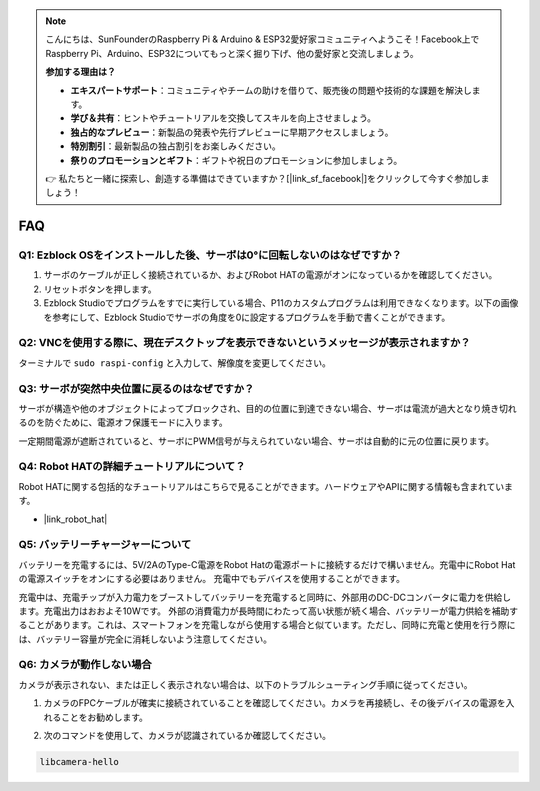 .. note::

    こんにちは、SunFounderのRaspberry Pi & Arduino & ESP32愛好家コミュニティへようこそ！Facebook上でRaspberry Pi、Arduino、ESP32についてもっと深く掘り下げ、他の愛好家と交流しましょう。

    **参加する理由は？**

    - **エキスパートサポート**：コミュニティやチームの助けを借りて、販売後の問題や技術的な課題を解決します。
    - **学び＆共有**：ヒントやチュートリアルを交換してスキルを向上させましょう。
    - **独占的なプレビュー**：新製品の発表や先行プレビューに早期アクセスしましょう。
    - **特別割引**：最新製品の独占割引をお楽しみください。
    - **祭りのプロモーションとギフト**：ギフトや祝日のプロモーションに参加しましょう。

    👉 私たちと一緒に探索し、創造する準備はできていますか？[|link_sf_facebook|]をクリックして今すぐ参加しましょう！

FAQ
===========================

Q1: Ezblock OSをインストールした後、サーボは0°に回転しないのはなぜですか？
---------------------------------------------------------------------------

1) サーボのケーブルが正しく接続されているか、およびRobot HATの電源がオンになっているかを確認してください。
2) リセットボタンを押します。
3) Ezblock Studioでプログラムをすでに実行している場合、P11のカスタムプログラムは利用できなくなります。以下の画像を参考にして、Ezblock Studioでサーボの角度を0に設定するプログラムを手動で書くことができます。

.. image:: img/faq_servo.png

Q2: VNCを使用する際に、現在デスクトップを表示できないというメッセージが表示されますか？
--------------------------------------------------------------------------------------------

ターミナルで ``sudo raspi-config`` と入力して、解像度を変更してください。

Q3: サーボが突然中央位置に戻るのはなぜですか？
------------------------------------------------------------------------------------

サーボが構造や他のオブジェクトによってブロックされ、目的の位置に到達できない場合、サーボは電流が過大となり焼き切れるのを防ぐために、電源オフ保護モードに入ります。

一定期間電源が遮断されていると、サーボにPWM信号が与えられていない場合、サーボは自動的に元の位置に戻ります。

Q4: Robot HATの詳細チュートリアルについて？
-----------------------------------------------------

Robot HATに関する包括的なチュートリアルはこちらで見ることができます。ハードウェアやAPIに関する情報も含まれています。

* |link_robot_hat|

Q5: バッテリーチャージャーについて
-------------------------------------------------------------------

バッテリーを充電するには、5V/2AのType-C電源をRobot Hatの電源ポートに接続するだけで構いません。充電中にRobot Hatの電源スイッチをオンにする必要はありません。
充電中でもデバイスを使用することができます。

.. image:: img/robot_hat_pic.png
    :align: center
    :width: 500

充電中は、充電チップが入力電力をブーストしてバッテリーを充電すると同時に、外部用のDC-DCコンバータに電力を供給します。充電出力はおおよそ10Wです。
外部の消費電力が長時間にわたって高い状態が続く場合、バッテリーが電力供給を補助することがあります。これは、スマートフォンを充電しながら使用する場合と似ています。ただし、同時に充電と使用を行う際には、バッテリー容量が完全に消耗しないよう注意してください。

Q6: カメラが動作しない場合 
-----------------------------------------------------

カメラが表示されない、または正しく表示されない場合は、以下のトラブルシューティング手順に従ってください。

#. カメラのFPCケーブルが確実に接続されていることを確認してください。カメラを再接続し、その後デバイスの電源を入れることをお勧めします。

.. raw:: html

       <div style="text-align: center;">
           <video center loop autoplay muted style="max-width:90%">
               <source src="_static/video/rpi_connect1.mp4" type="video/mp4">
               お使いのブラウザはvideoタグに対応していません。
           </video>
       </div>

2. 次のコマンドを使用して、カメラが認識されているか確認してください。

.. code-block::

    libcamera-hello
